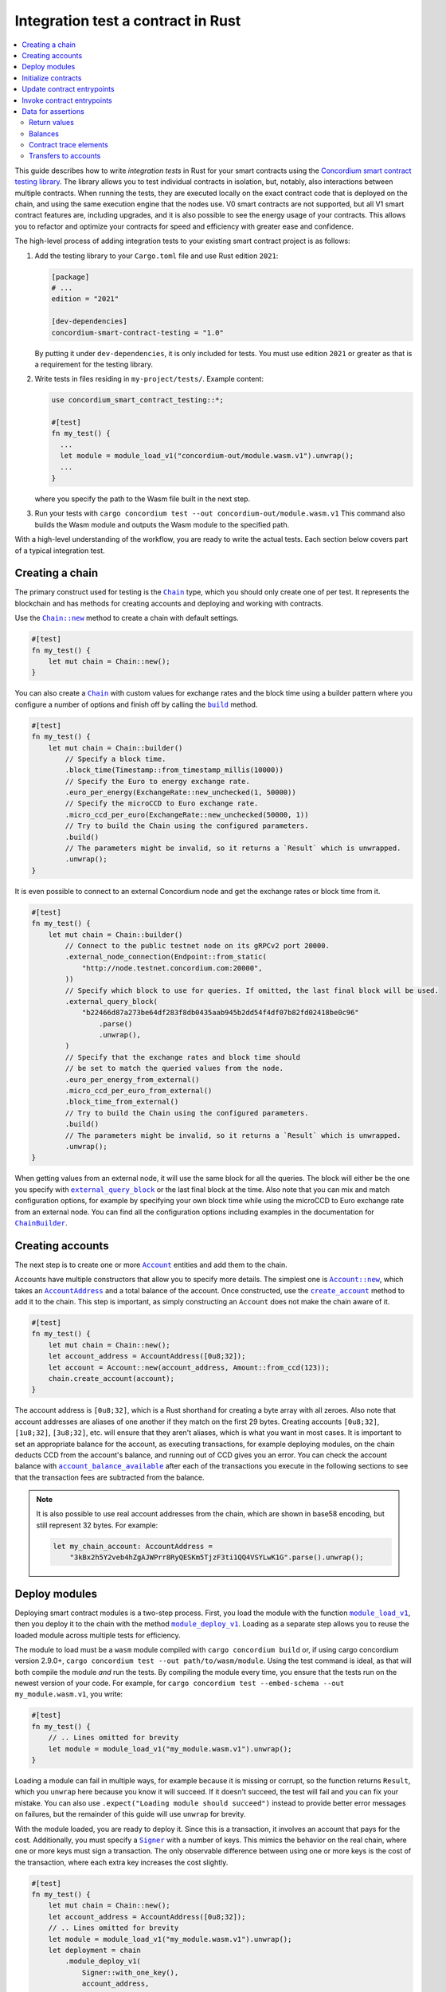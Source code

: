 .. _integration-test-contract:

===================================
Integration test a contract in Rust
===================================
.. contents::
   :local:
   :backlinks: none

This guide describes how to write *integration tests* in Rust for your smart contracts using the `Concordium smart contract testing library <https://docs.rs/concordium-smart-contract-testing/latest/concordium_smart_contract_testing/>`_.
The library allows you to test individual contracts in isolation, but, notably, also interactions between multiple contracts.
When running the tests, they are executed locally on the exact contract code that is deployed on the chain, and using the same execution engine that the nodes use.
V0 smart contracts are not supported, but all V1 smart contract features are, including upgrades, and it is also possible to see the energy usage of your contracts.
This allows you to refactor and optimize your contracts for speed and efficiency with greater ease and confidence.

The high-level process of adding integration tests to your existing smart contract project is as follows:

1. Add the testing library to your ``Cargo.toml`` file and use Rust edition ``2021``:

   .. code-block:: yaml

      [package]
      # ...
      edition = "2021"

      [dev-dependencies]
      concordium-smart-contract-testing = "1.0"

   By putting it under ``dev-dependencies``, it is only included for tests.
   You must use edition ``2021`` or greater as that is a requirement for the testing library.

2. Write tests in files residing in ``my-project/tests/``.
   Example content:

   .. code-block:: rust

      use concordium_smart_contract_testing::*;

      #[test]
      fn my_test() {
        ...
        let module = module_load_v1("concordium-out/module.wasm.v1").unwrap();
        ...
      }

   where you specify the path to the Wasm file built in the next step.
3. Run your tests with ``cargo concordium test --out concordium-out/module.wasm.v1``
   This command also builds the Wasm module and outputs the Wasm module to the specified path.

With a high-level understanding of the workflow, you are ready to write the actual tests.
Each section below covers part of a typical integration test.

Creating a chain
----------------

The primary construct used for testing is the |Chain|_ type, which you should only create one of per test.
It represents the blockchain and has methods for creating accounts and deploying and working with contracts.

Use the |Chain_new|_ method to create a chain with default settings.

.. code-block:: rust

   #[test]
   fn my_test() {
       let mut chain = Chain::new();
   }

You can also create a |Chain|_ with custom values for exchange rates and the block time using a builder pattern where you configure a number of options and finish off by calling the |ChainBuilder_build|_ method.

.. code-block:: rust

   #[test]
   fn my_test() {
       let mut chain = Chain::builder()
           // Specify a block time.
           .block_time(Timestamp::from_timestamp_millis(10000))
           // Specify the Euro to energy exchange rate.
           .euro_per_energy(ExchangeRate::new_unchecked(1, 50000))
           // Specify the microCCD to Euro exchange rate.
           .micro_ccd_per_euro(ExchangeRate::new_unchecked(50000, 1))
           // Try to build the Chain using the configured parameters.
           .build()
           // The parameters might be invalid, so it returns a `Result` which is unwrapped.
           .unwrap();
   }

It is even possible to connect to an external Concordium node and get the exchange rates or block time from it.

.. code-block:: rust

   #[test]
   fn my_test() {
       let mut chain = Chain::builder()
           // Connect to the public testnet node on its gRPCv2 port 20000.
           .external_node_connection(Endpoint::from_static(
               "http://node.testnet.concordium.com:20000",
           ))
           // Specify which block to use for queries. If omitted, the last final block will be used.
           .external_query_block(
               "b22466d87a273be64df283f8db0435aab945b2dd54f4df07b82fd02418be0c96"
                   .parse()
                   .unwrap(),
           )
           // Specify that the exchange rates and block time should
           // be set to match the queried values from the node.
           .euro_per_energy_from_external()
           .micro_ccd_per_euro_from_external()
           .block_time_from_external()
           // Try to build the Chain using the configured parameters.
           .build()
           // The parameters might be invalid, so it returns a `Result` which is unwrapped.
           .unwrap();
   }

When getting values from an external node, it will use the same block for all the queries.
The block will either be the one you specify with |ChainBuilder_external_query_block|_ or the last final block at the time.
Also note that you can mix and match configuration options, for example by specifying your own block time while using the microCCD to Euro exchange rate from an external node.
You can find all the configuration options including examples in the documentation for |ChainBuilder|_.

Creating accounts
-----------------

The next step is to create one or more |Account|_ entities and add them to the chain.

Accounts have multiple constructors that allow you to specify more details.
The simplest one is |Account_new|_, which takes an |AccountAddress|_ and a total balance of the account.
Once constructed, use the |Chain_create_account|_ method to add it to the chain.
This step is important, as simply constructing an ``Account`` does not make the chain aware of it.

.. code-block:: rust

   #[test]
   fn my_test() {
       let mut chain = Chain::new();
       let account_address = AccountAddress([0u8;32]);
       let account = Account::new(account_address, Amount::from_ccd(123));
       chain.create_account(account);
   }

The account address is ``[0u8;32]``, which is a Rust shorthand for creating a byte array with all zeroes.
Also note that account addresses are aliases of one another if they match on the first 29 bytes.
Creating accounts ``[0u8;32]``, ``[1u8;32]``, ``[3u8;32]``, etc. will ensure that they aren't aliases, which is what you want in most cases.
It is important to set an appropriate balance for the account, as executing transactions, for example deploying modules, on the chain deducts CCD from the account's balance, and running out of CCD gives you an error.
You can check the account balance with |Chain_account_balance_available|_ after each of the transactions you execute in the following sections to see that the transaction fees are subtracted from the balance.

.. note::

  It is also possible to use real account addresses from the chain, which are shown in base58 encoding, but still represent 32 bytes.
  For example:

  .. code-block:: rust

        let my_chain_account: AccountAddress =
            "3kBx2h5Y2veb4hZgAJWPrr8RyQESKm5TjzF3ti1QQ4VSYLwK1G".parse().unwrap();


Deploy modules
--------------

Deploying smart contract modules is a two-step process.
First, you load the module with the function |module_load_v1|_, then you deploy it to the chain with the method |Chain_module_deploy_v1|_.
Loading as a separate step allows you to reuse the loaded module across multiple tests for efficiency.

The module to load must be a ``wasm`` module compiled with ``cargo concordium build`` or, if using cargo concordium version 2.9.0+, ``cargo concordium test --out path/to/wasm/module``.
Using the test command is ideal, as that will both compile the module *and* run the tests.
By compiling the module every time, you ensure that the tests run on the newest version of your code.
For example, for ``cargo concordium test --embed-schema --out my_module.wasm.v1``, you write:

.. code-block:: rust

   #[test]
   fn my_test() {
       // .. Lines omitted for brevity
       let module = module_load_v1("my_module.wasm.v1").unwrap();
   }

Loading a module can fail in multiple ways, for example because it is missing or corrupt, so the function returns ``Result``, which you ``unwrap`` here because you know it will succeed.
If it doesn't succeed, the test will fail and you can fix your mistake.
You can also use ``.expect("Loading module should succeed")`` instead to provide better error messages on failures, but the remainder of this guide will use ``unwrap`` for brevity.

With the module loaded, you are ready to deploy it.
Since this is a transaction, it involves an account that pays for the cost.
Additionally, you must specify a |Signer|_ with a number of keys.
This mimics the behavior on the real chain, where one or more keys must sign a transaction.
The only observable difference between using one or more keys is the cost of the transaction, where each extra key increases the cost slightly.

.. code-block:: rust

   #[test]
   fn my_test() {
       let mut chain = Chain::new();
       let account_address = AccountAddress([0u8;32]);
       // .. Lines omitted for brevity
       let module = module_load_v1("my_module.wasm.v1").unwrap();
       let deployment = chain
           .module_deploy_v1(
               Signer::with_one_key(),
               account_address,
               module)
           .unwrap();
   }

Since deployment can fail, for example if the account doesn't have sufficient CCD to cover the cost, the method returns ``Result``, which is unwrapped.
The struct returned has information about the energy used, transaction fee, and a |ModuleReference|_ that you use for initializing contracts.

.. note::

   If you are familiar with the `anyhow crate <https://docs.rs/anyhow/latest/anyhow/>`_, you can use it to replace ``unwrap`` / ``expect`` with the more ergonomic ``?`` operator.
   For example:

   .. code-block:: rust
      :emphasize-lines: 2, 6, 11, 12

      #[test]
      fn my_test() -> anyhow::Result<()> {
          let mut chain = Chain::new();
          let account_address = AccountAddress([0u8;32]);
          // .. Lines omitted for brevity
          let module = module_load_v1("my_module.wasm.v1")?;
          let deployment = chain
              .module_deploy_v1(
                  Signer::with_one_key(),
                  account_address,
                  module)?;
          Ok(())
       }


Initialize contracts
--------------------

With the module deployed, you are ready to initialize a contract with the chain method |Chain_contract_init|_.
The method has the following parameters:

- A |Signer|_ to sign the transaction.
- An |AccountAddress|_, which pays for the transaction.
- A maximum |Energy|_ that the contract initialization can use.
- A |ModuleReference|_, which you got from the deployment section above.
- An |OwnedContractName|_ that specifies which contract in the module you want to initialize.
  Contract names are prefixed with ``init_`` on the chain to distinguish them from receive functions (entrypoints).
  You constuct it with either |OwnedContractName_new|_, which checks the validity and returns a ``Result``, or |OwnedContractName_new_unchecked|_, which performs no checking.
- An |OwnedParameter|_, which is a wrapper over a byte array that you construct with one of the following methods:

  - |OwnedParameter_from_serial|_, which serializes the input and checks that the parameter size is valid,
  - ``TryFrom::<Vec<u8>>::try_from(..)``, which also checks the parameter size,
  - or |OwnedParameter_empty|_, which always succeeds.

- An |Amount|_ to send to the contract.

.. code-block:: rust

   #[test]
   fn my_test() {
       // .. Lines omitted for brevity
       let initialization = chain
           .contract_init(
               Signer::with_one_key(),
               account_address,
               Energy::from(10000),
               InitContractPayload {
                   mod_ref: deployment.module_reference,
                   init_name: OwnedContractName::new_unchecked("init_my_contract".to_string()),
                   param: OwnedParameter::from_serial(&"my_param").unwrap(),
                   amount: Amount::zero(),
               }
           )
           .unwrap();
   }

Initialization can fail for several different reasons, and thus returns a ``Result``, which is unwrapped.
The struct returned contains information about the energy used, transaction fee, contract events (logs) produced, and a |ContractAddress|_ that you use for updating the contract in the next section.

Update contract entrypoints
---------------------------

With the contract initialized, you are ready to update it with the chain method |Chain_contract_update|_, which has the following parameters:

- A |Signer|_ to sign the transaction.
- An ``invoker`` of type |AccountAddress|_, which pays for the transaction.
- An ``sender`` of type |Address|_, which can either be an |AccountAddress|_ or a |ContractAddress|_.

  - The main utility of the parameter is that it allows you to test internal calls in your contracts directly.
  - For example, if you have a more complex scenario where an account calls contract ``A`` which internally calls contract ``B``.

    - In this case you can test the complete integration by calling ``A``.
    - But you can also test ``B`` as its own unit by calling it directly and specifying ``A`` as the ``sender``.

- A maximum |Energy|_ that the contract update can use.
- A |ContractAddress|_, which you got from the initialization section above.
- An |OwnedReceiveName|_ that specifies which receive name in the module you want to initialize.

  - A "receive name" is the contract name concatenated with the entrypoint name and a dot in between.
  - In this example, the contract ``my_contract`` and the entrypoint ``my_entrypoint`` combine to become the receive name ``my_contract.my_entrypoint``.
  - You construct it with either |OwnedReceiveName_new|_, which checks the format and returns a ``Result``, or |OwnedReceiveName_new_unchecked|_, which performs no checks.

- An |OwnedParameter|_, which is a wrapper over a byte array that you construct with one of the following methods:

  - |OwnedParameter_from_serial|_, which serializes the input and checks that the parameter size is valid,
  - ``TryFrom::<Vec<u8>>::try_from(..)``, which also checks the parameter size,
  - or |OwnedParameter_empty|_, which always succeeds.

- An |Amount|_ to send to the contract.

.. code-block:: rust

   #[test]
   fn my_test(){
       // .. Lines omitted for brevity.
       let update = chain
           .contract_update(
               Signer::with_one_key(),
               account_address,
               Address::Account(account_address),
               Energy::from(10000),
               UpdateContractPayload {
                   address: initialization.contract_address,
                   receive_name: OwnedReceiveName::new_unchecked("my_contract.my_entrypoint".to_string()),
                   message: OwnedParameter::from_serial(&42u8).unwrap(),
                   amount: Amount::from_ccd(100),
               }
           )
           .unwrap();
   }

Updates can also fail, and thus return a ``Result``, which is unwrapped here.
The struct returned on success contains information about the energy used, the transaction fee, the return value from the entrypoint, a vector of |ContractTraceElement|_, whether the contract state has changed, and the contract's new balance.
The trace elements describe calls to other contracts, transfers to accounts, module upgrades, and whether each of these actions succeeded or not.

A method related to |Chain_contract_update|_ is |Chain_contract_invoke|_, which also executes an entrypoint, but without it being a transaction.

Invoke contract entrypoints
----------------------------

The method |Chain_contract_invoke|_ is similar to |Chain_contract_update|_ in that it allows you to execute contract entrypoints.
The difference is that an invoke is *not a transaction and is not persisted*, so contract states, account balances, etc. remain unchanged after the call.
For seasoned Rust programmers, that is easily seen by its function signature, which takes an immutable reference to the chain (``&self``), as opposed to the mutable reference (``&mut self``) used in the update method.
The primary purpose of |Chain_contract_invoke|_ is to get the return value of an entrypoint.

It has all the same parameters as a contract update, except for the ``signer``, which is only needed for transactions.
While the result of the invocation isn't saved on the chain, all the entities referred, e.g. contracts and accounts, must still exist in the ``chain``.

In this example, you get the result of calling the entrypoint called ``my_view`` with the contract itself as the ``sender``.

.. code-block:: rust

   #[test]
   fn my_test(){
       // .. Lines omitted for brevity.
       let invoke = chain
           .contract_invoke(
               account_address,
               Address::Contract(initialization.contract_address),
               Energy::from(10000),
               UpdateContractPayload {
                   address: initialization.contract_address,
                   receive_name: OwnedReceiveName::new_unchecked("my_contract.my_view".to_string()),
                   message: OwnedParameter::empty(),
                   amount: Amount::zero(),
               }
           )
           .unwrap();
   }

This concludes the introduction to the primary methods on the |Chain|_ type.
Next section covers how to access the common data needed for assertions in smart contract integration tests.

Data for assertions
-------------------

This section covers how to get the data most commonly used for assertions in smart contract integration tests.

Return values
=============

Both |Chain_contract_update|_ and |Chain_contract_invoke|_ have return values when they succeed, or if they fail in a specific way.
On success, you can access the return value directly, for example ``update.return_value``, which is a byte array, ``Vec<u8>``.
But the methods can fail in multiple ways, for example if the contract runs out of energy or it panics, and the return value is only available when the contract rejects on its own.
The helper method |return_value|_ on the |ContractInvokeError|_ struct tries to extract the return value and returns an ``Option<Vec<u8>>``.
To deserialize the return value into structured data, you can use the helper function |from_bytes|_, which returns a ``Result<T, ParseError>``, where ``T`` is the type you want to parse.
For example:

.. code-block:: rust

   let chain = Chain::new();
   // .. Creation of accounts and contracts omitted for brevity.

   // On success:
   let update = chain.contract_update(..).unwrap();
   let update_return_value = update.return_value;
   let returned_string: String = from_bytes(&update_return_value).unwrap();
   assert_eq!(returned_string, "My expected string");

   // On error:
   let update_error = chain.contract_update(..).unwrap_err();
   let update_error_return_value = update_error.return_value().unwrap(); // Unwrap the `Option`.
   let returned_contract_error: MyContractError = from_bytes(&update_error_return_value).unwrap();
   assert_eq!(returned_contract_error, MyContractError::NotOwner);

Balances
========

You can query the balance of accounts and contracts with the |Chain|_.
Since accounts can stake part of their balance and also receive transfers with a schedule, their balance has three parts.

- The total balance, part of which might be staked or locked.
- The staked amount of CCD.
- The locked amount which is unreleased, but can be used for staking.

The method |Chain_account_balance|_ returns all three elements, and the method |Chain_account_balance_available|_ returns only the amount of CCD available for making transactions and transfers, i.e. the part which isn't staked and/or locked.

Contracts only have one balance which you can query with |Chain_contract_balance|_.

All the balance methods return an ``Option`` as the account or contract might not exist.

Example:

.. code-block:: rust

   let chain = Chain::new();
   // .. Creation of accounts and contracts omitted for brevity.
   let account_balance = chain.account_balance_available(account_address);
   let contract_balance = chain.contract_balance(initialization.contract_address);

   assert_eq!(account_balance, Some(Amount::from_ccd(111)));
   assert_eq!(contract_balance, Some(Amount::from_ccd(22)));

Contract trace elements
=======================

The contract trace elements describe the contract calls, transfers to accounts, module upgrades, and the success of these during a |Chain_contract_update|_ or |Chain_contract_invoke|_.

The struct returned on success from these calls has an |effective_trace_elements|_ method which returns a list of all the *effective* elements in the order that they occurred.
To understand what *effective* refers to, an example is useful:

* Contract ``A`` calls contract ``B``

  * ``B`` then calls contract ``C``
  * Then ``B`` fails

* ``A`` returns successfully

In this case, the internal call from ``B`` to ``C`` is not *effective* as it has no effect; the only thing that matters for the outcome is that ``B`` failed and everything ``B`` did is rolled back as if it never occurred.
However, in a testing and debugging scenario, it can be useful to see *all* the calls, effective or not.
To do this, the returned struct has a field called ``trace_elements``, which is a list of |DebugTraceElement|_.
Debug trace elements include information about the failed traces, e.g. the call from ``B`` to ``C`` in the example above, along with additional information such as the energy used when each element was produced.

Multiple helper methods exist for extracting information from the debug trace elements. To view the effective trace elements grouped per contract address, use the method |trace_elements|_.

Example:

.. code-block:: rust

   let chain = Chain::new();
   // .. Creation of accounts and contracts omitted for brevity.
   let update = chain.contract_update(..).unwrap();
   let elements_per_contract = update.trace_elements();

   // No events occured for contract <123, 0>.
   assert_eq!(elements_per_contract.get(&ContractAddress(123,0))), None);
   // Check that the contract was updated.
   assert_eq!(elements_per_contract[&initialization.contract_address], [
        ContractTraceElement::Updated {
            data: InstanceUpdatedEvent {
                address:          contract_address,
                amount:           Amount::zero(),
                receive_name:     OwnedReceiveName::new_unchecked("my_contract.my_entrypoint".to_string()),
                contract_version: concordium_base::smart_contracts::WasmVersion::V1,
                instigator:       Address::Account(account_address),
                message:          OwnedParameter::empty(),
                events:           Vec::new(),
            },
        }
   ])


Writing out all the fields in the trace elements can be cumbersome, so using a ``matches!`` macro can be beneficial, as it allows you to use the pattern matching syntax for extracting only that parts you need.

This example checks that the correct types of trace elements are there (``Interrupted``, ``Upgraded``, ``Resumed``, ``Updated``), and that the module references of the upgrade are correct.

.. code-block:: rust

    assert!(matches!(update.trace_elements[..], [
                ContractTraceElement::Interrupted { .. },
                ContractTraceElement::Upgraded { from, to, .. },
                ContractTraceElement::Resumed { .. },
                ContractTraceElement::Updated { .. },
            ] if from == old_module_reference && to == new_module_reference));

Transfers to accounts
=====================

One of the trace elements from the previous section, ``Transferred``, describes a transfer from an contract to an account.
With the helper method |account_transfers|_, you can get an iterator over all transfers to accounts in the order that they occured in a single call of |Chain_contract_update|_ or |Chain_contract_invoke|_.

Example:

.. code-block:: rust

   let chain = Chain::new();
   // .. Creation of accounts and contracts omitted for brevity.
   let update = chain.contract_update(..).unwrap();
   // Collect the iterator into a vector.
   let account_transfers: Vec<Transfer> = update.account_transfers().collect();

   // Check that a single transfer of 10 CCD occurred.
   assert_eq!(
       account_transfers, [Transfer {
       from: ContractAddress::new(1, 0),
       amount: Amount::from_ccd(10),
       to: AccountAddress([0u8;32]),
   }]);

.. _concordium-smart-contract-testing: https://docs.rs/concordium-std-derive/latest/concordium_smart-contract-testing
.. |concordium-smart-contract-testing| replace:: ``concordium-smart-contract-testing``
.. _Account: https://docs.rs/concordium-smart-contract-testing/latest/concordium_smart_contract_testing/struct.Account.html
.. |Account| replace:: ``Account``
.. _Account_new: https://docs.rs/concordium-smart-contract-testing/latest/concordium_smart_contract_testing/struct.Account.html#method.new
.. |Account_new| replace:: ``Account::new``
.. _Signer: https://docs.rs/concordium-smart-contract-testing/latest/concordium_smart_contract_testing/struct.Signer.html
.. |Signer| replace:: ``Signer``
.. _Address: https://docs.rs/concordium-smart-contract-testing/latest/concordium_smart_contract_testing/enum.Address.html
.. |Address| replace:: ``Address``
.. _AccountAddress: https://docs.rs/concordium-smart-contract-testing/latest/concordium_smart_contract_testing/struct.AccountAddress.html
.. |AccountAddress| replace:: ``AccountAddress``
.. _ContractAddress: https://docs.rs/concordium-smart-contract-testing/latest/concordium_smart_contract_testing/struct.ContractAddress.html
.. |ContractAddress| replace:: ``ContractAddress``
.. _ModuleReference: https://docs.rs/concordium-smart-contract-testing/latest/concordium_smart_contract_testing/type.ModuleReference.html
.. |ModuleReference| replace:: ``ModuleReference``
.. _Energy: https://docs.rs/concordium-smart-contract-testing/latest/concordium_smart_contract_testing/struct.Energy.html
.. |Energy| replace:: ``Energy``
.. _Amount: https://docs.rs/concordium-smart-contract-testing/latest/concordium_smart_contract_testing/struct.Amount.html
.. |Amount| replace:: ``Amount``
.. _ContractTraceElement: https://docs.rs/concordium-smart-contract-testing/latest/concordium_smart_contract_testing/enum.ContractTraceElement.html
.. |ContractTraceElement| replace:: ``ContractTraceElement``

.. _OwnedParameter: https://docs.rs/concordium-smart-contract-testing/latest/concordium_smart_contract_testing/struct.OwnedParameter.html
.. |OwnedParameter| replace:: ``OwnedParameter``
.. _OwnedParameter_from_serial: https://docs.rs/concordium-smart-contract-testing/latest/concordium_smart_contract_testing/struct.OwnedParameter.html#method.from_serial
.. |OwnedParameter_from_serial| replace:: ``OwnedParameter::from_serial``
.. _OwnedParameter_empty: https://docs.rs/concordium-smart-contract-testing/latest/concordium_smart_contract_testing/struct.OwnedParameter.html#method.empty
.. |OwnedParameter_empty| replace:: ``OwnedParameter::empty``
.. _OwnedReceiveName: https://docs.rs/concordium-smart-contract-testing/latest/concordium_smart_contract_testing/struct.OwnedReceiveName.html
.. |OwnedReceiveName| replace:: ``OwnedReceiveName``
.. _OwnedReceiveName_new: https://docs.rs/concordium-smart-contract-testing/latest/concordium_smart_contract_testing/struct.OwnedReceiveName.html#method.new
.. |OwnedReceiveName_new| replace:: ``OwnedReceiveName::new``
.. _OwnedReceiveName_new_unchecked: https://docs.rs/concordium-smart-contract-testing/latest/concordium_smart_contract_testing/struct.OwnedReceiveName.html#method.new_unchecked
.. |OwnedReceiveName_new_unchecked| replace:: ``OwnedReceiveName::new_unchecked``
.. _OwnedContractName: https://docs.rs/concordium-smart-contract-testing/latest/concordium_smart_contract_testing/struct.OwnedContractName.html
.. |OwnedContractName| replace:: ``OwnedContractName``
.. _OwnedContractName_new: https://docs.rs/concordium-smart-contract-testing/latest/concordium_smart_contract_testing/struct.OwnedContractName.html#method.new
.. |OwnedContractName_new| replace:: ``OwnedContractName::new``
.. _OwnedContractName_new_unchecked: https://docs.rs/concordium-smart-contract-testing/latest/concordium_smart_contract_testing/struct.OwnedContractName.html#method.new_unchecked
.. |OwnedContractName_new_unchecked| replace:: ``OwnedContractName::new_unchecked``

.. _from_bytes: https://docs.rs/concordium-smart-contract-testing/latest/concordium_smart_contract_testing/fn.from_bytes.html
.. |from_bytes| replace:: ``from_bytes``
.. _module_load_v1: https://docs.rs/concordium-smart-contract-testing/latest/concordium_smart_contract_testing/fn.module_load_v1.html
.. |module_load_v1| replace:: ``module_load_v1``

.. _Chain: https://docs.rs/concordium-smart-contract-testing/latest/concordium_smart_contract_testing/struct.Chain.html
.. |Chain| replace:: ``Chain``
.. _Chain_new: https://docs.rs/concordium-smart-contract-testing/latest/concordium_smart_contract_testing/struct.Chain.html#method.new
.. |Chain_new| replace:: ``Chain::new``
.. _Chain_contract_init: https://docs.rs/concordium-smart-contract-testing/latest/concordium_smart_contract_testing/struct.Chain.html#method.contract_init
.. |Chain_contract_init| replace:: ``contract_init``
.. _Chain_contract_update: https://docs.rs/concordium-smart-contract-testing/latest/concordium_smart_contract_testing/struct.Chain.html#method.contract_update
.. |Chain_contract_update| replace:: ``contract_update``
.. _Chain_contract_invoke: https://docs.rs/concordium-smart-contract-testing/latest/concordium_smart_contract_testing/struct.Chain.html#method.contract_invoke
.. |Chain_contract_invoke| replace:: ``contract_invoke``
.. _Chain_create_account: https://docs.rs/concordium-smart-contract-testing/latest/concordium_smart_contract_testing/struct.Chain.html#method.create_account
.. |Chain_create_account| replace:: ``create_account``
.. _Chain_module_deploy_v1: https://docs.rs/concordium-smart-contract-testing/latest/concordium_smart_contract_testing/struct.Chain.html#method.module_deploy_v1
.. |Chain_module_deploy_v1| replace:: ``module_deploy_v1``
.. _Chain_account_balance: https://docs.rs/concordium-smart-contract-testing/latest/concordium_smart_contract_testing/struct.Chain.html#method.account_balance
.. |Chain_account_balance| replace:: ``account_balance``
.. _Chain_account_balance_available: https://docs.rs/concordium-smart-contract-testing/latest/concordium_smart_contract_testing/struct.Chain.html#method.account_balance_available
.. |Chain_account_balance_available| replace:: ``account_balance_available``
.. _Chain_contract_balance: https://docs.rs/concordium-smart-contract-testing/latest/concordium_smart_contract_testing/struct.Chain.html#method.contract_balance
.. |Chain_contract_balance| replace:: ``contract_balance``
.. _trace_elements: https://docs.rs/concordium-smart-contract-testing/latest/concordium_smart_contract_testing/struct.ContractInvokeSuccess.html#method.trace_elements
.. |trace_elements| replace:: ``trace_elements``
.. _effective_trace_elements: https://docs.rs/concordium-smart-contract-testing/latest/concordium_smart_contract_testing/struct.ContractInvokeSuccess.html#method.effective_trace_elements
.. |effective_trace_elements| replace:: ``effective_trace_elements``
.. _account_transfers: https://docs.rs/concordium-smart-contract-testing/latest/concordium_smart_contract_testing/struct.ContractInvokeSuccess.html#method.account_transfers
.. |account_transfers| replace:: ``account_transfers``
.. _return_value: https://docs.rs/concordium-smart-contract-testing/latest/concordium_smart_contract_testing/struct.ContractInvokeError.html#method.return_value
.. |return_value| replace:: ``return_value``
.. _ContractInvokeError: https://docs.rs/concordium-smart-contract-testing/latest/concordium_smart_contract_testing/struct.ContractInvokeError.html
.. |ContractInvokeError| replace:: ``ContractInvokeError``
.. _ChainBuilder_external_query_block: https://docs.rs/concordium-smart-contract-testing/latest/concordium_smart_contract_testing/struct.ChainBuilder.html#method.external_query_block
.. |ChainBuilder_external_query_block| replace:: ``external_query_block``
.. _ChainBuilder_build: https://docs.rs/concordium-smart-contract-testing/latest/concordium_smart_contract_testing/struct.ChainBuilder.html#method.build
.. |ChainBuilder_build| replace:: ``build``
.. _ChainBuilder: https://docs.rs/concordium-smart-contract-testing/latest/concordium_smart_contract_testing/struct.ChainBuilder.html
.. |ChainBuilder| replace:: ``ChainBuilder``
.. _DebugTraceElement: https://docs.rs/concordium-smart-contract-testing/latest/concordium_smart_contract_testing/enum.DebugTraceElement.html
.. |DebugTraceElement| replace:: ``DebugTraceElement``

